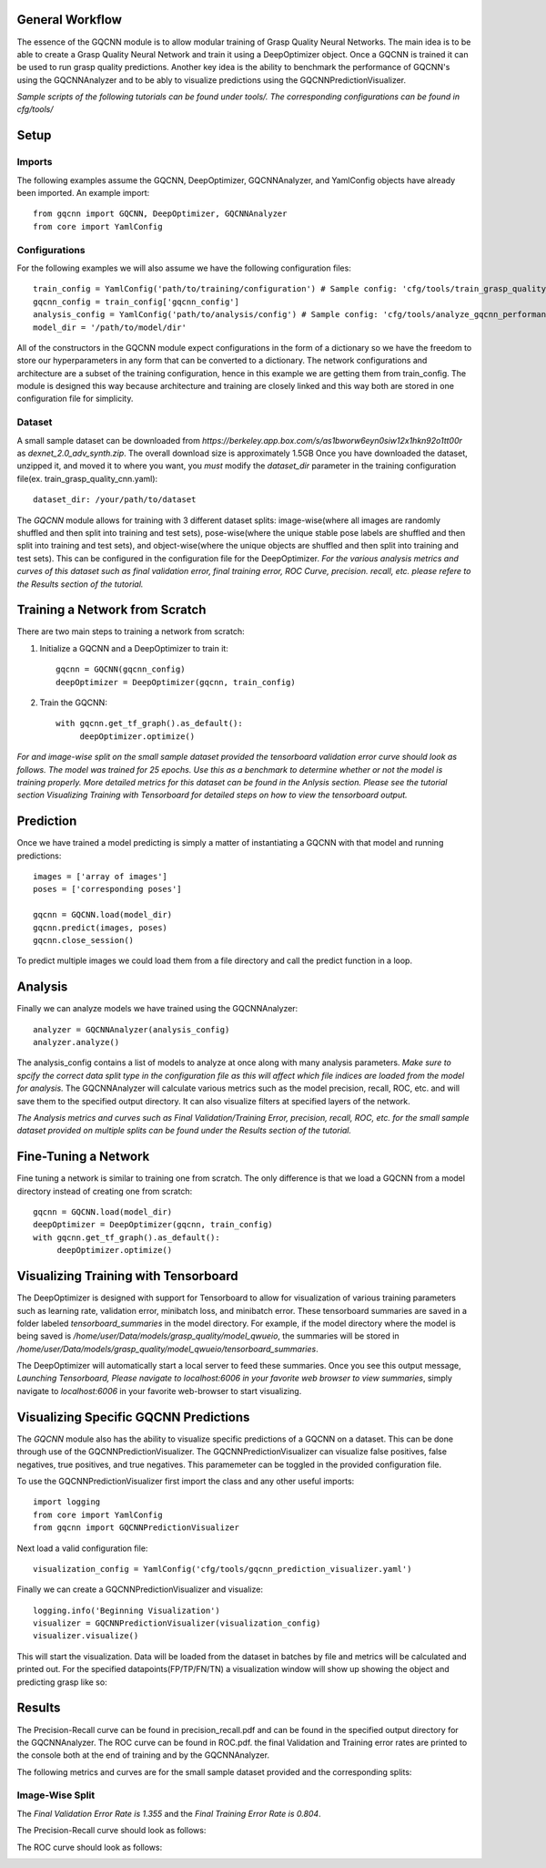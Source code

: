 General Workflow
~~~~~~~~~~~~~~~~
The essence of the GQCNN module is to allow modular training of Grasp Quality
Neural Networks. The main idea is to be able to create a Grasp Quality Neural Network
and train it using a DeepOptimizer object. Once a GQCNN is trained it can be used to run grasp quality predictions.
Another key idea is the ability to benchmark the performance of GQCNN's using the GQCNNAnalyzer and to be ably to visualize predictions using the GQCNNPredictionVisualizer.

`Sample scripts of the following tutorials can be found under tools/. The corresponding configurations can be found in cfg/tools/`  

Setup
~~~~~

Imports
+++++++
The following examples assume the GQCNN, DeepOptimizer, GQCNNAnalyzer, and YamlConfig objects have already been imported. An example import::

	from gqcnn import GQCNN, DeepOptimizer, GQCNNAnalyzer
	from core import YamlConfig

Configurations
++++++++++++++
For the following examples we will also assume we have the following configuration files::
	
	train_config = YamlConfig('path/to/training/configuration') # Sample config: 'cfg/tools/train_grasp_quality_cnn.yaml'
	gqcnn_config = train_config['gqcnn_config']
	analysis_config = YamlConfig('path/to/analysis/config') # Sample config: 'cfg/tools/analyze_gqcnn_performance.yaml'
	model_dir = '/path/to/model/dir'

All of the constructors in the GQCNN module expect configurations in the form of a dictionary so we have the freedom
to store our hyperparameters in any form that can be converted to a dictionary. The network configurations and architecture are a subset of the training configuration, hence in this example we are getting them from train_config. The
module is designed this way because architecture and training are closely linked and this way both are stored in one configuration file for simplicity.

Dataset
+++++++
A small sample dataset can be downloaded from `https://berkeley.app.box.com/s/as1bworw6eyn0siw12x1hkn92o1tt00r` as `dexnet_2.0_adv_synth.zip`. The overall download size is approximately 1.5GB Once you have downloaded the dataset, unzipped it, and moved it to where you want, you `must` modify the `dataset_dir` parameter in the training configuration file(ex. train_grasp_quality_cnn.yaml)::

	dataset_dir: /your/path/to/dataset

The `GQCNN` module allows for training with 3 different dataset splits: image-wise(where all images are randomly shuffled and then split into training and test sets), pose-wise(where the unique stable pose labels are shuffled and then split into training and test sets), and object-wise(where the unique objects are shuffled and then split into training and test sets). This can be configured in the configuration file for the DeepOptimizer. `For the various analysis metrics and curves of this dataset such as final validation error, final training error, ROC Curve, precision. recall, etc. please refere to the Results section of the tutorial.`

Training a Network from Scratch
~~~~~~~~~~~~~~~~~~~~~~~~~~~~~~~~
There are two main steps to training a network from scratch:

1) Initialize a GQCNN and a DeepOptimizer to train it::

	gqcnn = GQCNN(gqcnn_config)
	deepOptimizer = DeepOptimizer(gqcnn, train_config)

2) Train the GQCNN::
	
	with gqcnn.get_tf_graph().as_default():
	     deepOptimizer.optimize()

`For and image-wise split on the small sample dataset provided the tensorboard validation error curve should look as follows. The model was trained for 25 epochs. Use this as a benchmark to determine whether or not the model is training properly. More detailed metrics for this dataset can be found in the Anlysis section. Please see the tutorial section Visualizing Training with Tensorboard for detailed steps on how to view the tensorboard output.`

.. image:: ../images/dataset_tensorboard_output.png
   :height: 800px
   :width: 800 px
   :scale: 75 %
   :align: center

Prediction
~~~~~~~~~~
Once we have trained a model predicting is simply a matter of instantiating a GQCNN with that model and running predictions::
	
	images = ['array of images']
	poses = ['corresponding poses']

	gqcnn = GQCNN.load(model_dir)
	gqcnn.predict(images, poses)
	gqcnn.close_session()

To predict multiple images we could load them from a file directory and call
the predict function in a loop.

Analysis
~~~~~~~~
Finally we can analyze models we have trained using the GQCNNAnalyzer::

	analyzer = GQCNNAnalyzer(analysis_config)
	analyzer.analyze()

The analysis_config contains a list of models to analyze at once along with many analysis parameters. `Make sure to spcify the correct data split type in the configuration file as this will affect which file indices are loaded from the model for analysis.` The GQCNNAnalyzer will calculate various metrics such as the model precision, recall, ROC, etc. and will save them to the specified output directory. It can also visualize filters at specified layers of the network.

`The Analysis metrics and curves such as Final Validation/Training Error, precision, recall, ROC, etc. for the small sample dataset provided on multiple splits can be found under the Results section of the tutorial.`

Fine-Tuning a Network
~~~~~~~~~~~~~~~~~~~~~
Fine tuning a network is similar to training one from scratch. The only difference is that we load a GQCNN from a model directory instead of creating one from scratch::

	gqcnn = GQCNN.load(model_dir)
	deepOptimizer = DeepOptimizer(gqcnn, train_config)
	with gqcnn.get_tf_graph().as_default():
	     deepOptimizer.optimize()

Visualizing Training with Tensorboard
~~~~~~~~~~~~~~~~~~~~~~~~~~~~~~~~~~~~~
The DeepOptimizer is designed with support for Tensorboard to allow for visualization of various training 
parameters such as learning rate, validation error, minibatch loss, and minibatch error. These tensorboard summaries are 
saved in a folder labeled `tensorboard_summaries` in the model directory. For example, if the model directory where the model is being saved is `/home/user/Data/models/grasp_quality/model_qwueio`, the summaries will be stored in `/home/user/Data/models/grasp_quality/model_qwueio/tensorboard_summaries`. 

The DeepOptimizer will automatically start a local server to feed these summaries. Once you see this output message, `Launching Tensorboard, Please navigate to localhost:6006 in your favorite web browser to view summaries`, simply navigate to `localhost:6006` in your favorite web-browser to start visualizing.

.. image:: ../images/tensorboard.png
   :height: 800px
   :width: 800 px
   :scale: 75 %
   :align: center

Visualizing Specific GQCNN Predictions
~~~~~~~~~~~~~~~~~~~~~~~~~~~~~~~~~~~~~~
The `GQCNN` module also has the ability to visualize specific predictions of a GQCNN on a dataset. This can be done through use of the GQCNNPredictionVisualizer. The GQCNNPredictionVisualizer can visualize false positives, false negatives, true positives, and true negatives. This paramemeter can be toggled in the provided configuration file.

To use the GQCNNPredictionVisualizer first import the class and any other useful imports::
	
	import logging
	from core import YamlConfig
	from gqcnn import GQCNNPredictionVisualizer

Next load a valid configuration file::

	visualization_config = YamlConfig('cfg/tools/gqcnn_prediction_visualizer.yaml')

Finally we can create a GQCNNPredictionVisualizer and visualize::

	logging.info('Beginning Visualization')
	visualizer = GQCNNPredictionVisualizer(visualization_config)
	visualizer.visualize()

This will start the visualization. Data will be loaded from the dataset in batches by file and metrics will be calculated and printed out. For the specified datapoints(FP/TP/FN/TN) a visualization window will show up showing the object and predicting grasp like so:

.. image:: ../images/sample_grasp.png
   :height: 800px
   :width: 800 px
   :scale: 75 %
   :align: center

Results
~~~~~~~
The Precision-Recall curve can be found in precision_recall.pdf and can be found in the specified output directory for the GQCNNAnalyzer. The ROC curve can be found in ROC.pdf. the final Validation and Training error rates are printed to the console both at the end of training and by the GQCNNAnalyzer.

The following metrics and curves are for the small sample dataset provided and the corresponding splits:

Image-Wise Split
++++++++++++++++
The `Final Validation Error Rate is 1.355` and the `Final Training Error Rate is 0.804`.

The Precision-Recall curve should look as follows:

.. image:: ../images/precision-recall-1.png
   :height: 800px
   :width: 800 px
   :scale: 75 %
   :align: center

The ROC curve should look as follows:

.. image:: ../images/roc-1.png
   :height: 800px
   :width: 800 px
   :scale: 75 %
   :align: center
